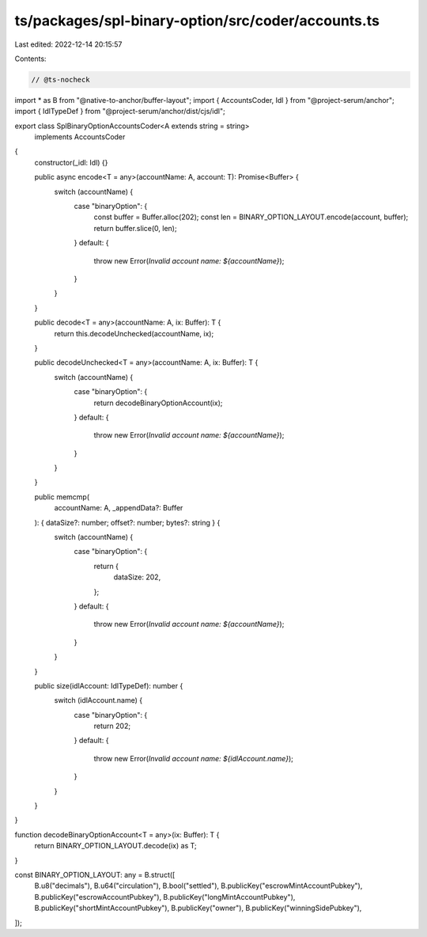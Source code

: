 ts/packages/spl-binary-option/src/coder/accounts.ts
===================================================

Last edited: 2022-12-14 20:15:57

Contents:

.. code-block:: ts

    // @ts-nocheck
import * as B from "@native-to-anchor/buffer-layout";
import { AccountsCoder, Idl } from "@project-serum/anchor";
import { IdlTypeDef } from "@project-serum/anchor/dist/cjs/idl";

export class SplBinaryOptionAccountsCoder<A extends string = string>
  implements AccountsCoder
{
  constructor(_idl: Idl) {}

  public async encode<T = any>(accountName: A, account: T): Promise<Buffer> {
    switch (accountName) {
      case "binaryOption": {
        const buffer = Buffer.alloc(202);
        const len = BINARY_OPTION_LAYOUT.encode(account, buffer);
        return buffer.slice(0, len);
      }
      default: {
        throw new Error(`Invalid account name: ${accountName}`);
      }
    }
  }

  public decode<T = any>(accountName: A, ix: Buffer): T {
    return this.decodeUnchecked(accountName, ix);
  }

  public decodeUnchecked<T = any>(accountName: A, ix: Buffer): T {
    switch (accountName) {
      case "binaryOption": {
        return decodeBinaryOptionAccount(ix);
      }
      default: {
        throw new Error(`Invalid account name: ${accountName}`);
      }
    }
  }

  public memcmp(
    accountName: A,
    _appendData?: Buffer
  ): { dataSize?: number; offset?: number; bytes?: string } {
    switch (accountName) {
      case "binaryOption": {
        return {
          dataSize: 202,
        };
      }
      default: {
        throw new Error(`Invalid account name: ${accountName}`);
      }
    }
  }

  public size(idlAccount: IdlTypeDef): number {
    switch (idlAccount.name) {
      case "binaryOption": {
        return 202;
      }
      default: {
        throw new Error(`Invalid account name: ${idlAccount.name}`);
      }
    }
  }
}

function decodeBinaryOptionAccount<T = any>(ix: Buffer): T {
  return BINARY_OPTION_LAYOUT.decode(ix) as T;
}

const BINARY_OPTION_LAYOUT: any = B.struct([
  B.u8("decimals"),
  B.u64("circulation"),
  B.bool("settled"),
  B.publicKey("escrowMintAccountPubkey"),
  B.publicKey("escrowAccountPubkey"),
  B.publicKey("longMintAccountPubkey"),
  B.publicKey("shortMintAccountPubkey"),
  B.publicKey("owner"),
  B.publicKey("winningSidePubkey"),
]);


